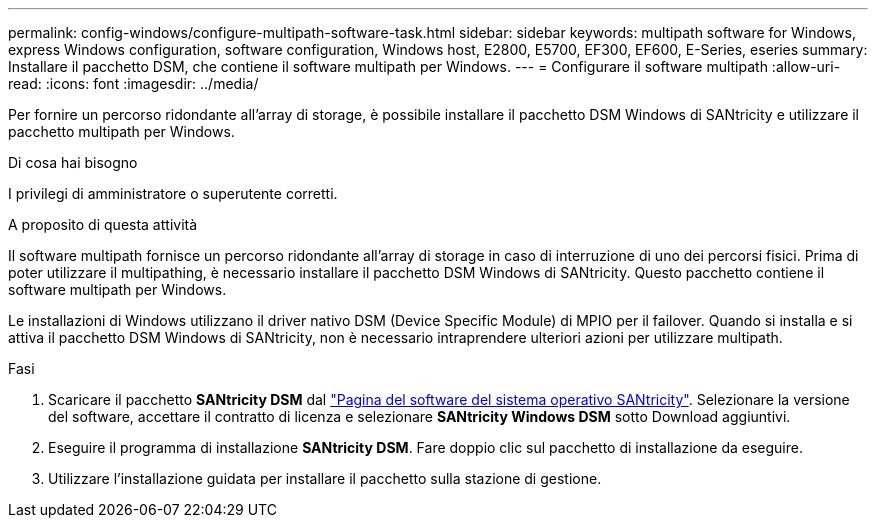 ---
permalink: config-windows/configure-multipath-software-task.html 
sidebar: sidebar 
keywords: multipath software for Windows, express Windows configuration, software configuration, Windows host, E2800, E5700, EF300, EF600, E-Series, eseries 
summary: Installare il pacchetto DSM, che contiene il software multipath per Windows. 
---
= Configurare il software multipath
:allow-uri-read: 
:icons: font
:imagesdir: ../media/


[role="lead"]
Per fornire un percorso ridondante all'array di storage, è possibile installare il pacchetto DSM Windows di SANtricity e utilizzare il pacchetto multipath per Windows.

.Di cosa hai bisogno
I privilegi di amministratore o superutente corretti.

.A proposito di questa attività
Il software multipath fornisce un percorso ridondante all'array di storage in caso di interruzione di uno dei percorsi fisici. Prima di poter utilizzare il multipathing, è necessario installare il pacchetto DSM Windows di SANtricity. Questo pacchetto contiene il software multipath per Windows.

Le installazioni di Windows utilizzano il driver nativo DSM (Device Specific Module) di MPIO per il failover. Quando si installa e si attiva il pacchetto DSM Windows di SANtricity, non è necessario intraprendere ulteriori azioni per utilizzare multipath.

.Fasi
. Scaricare il pacchetto *SANtricity DSM* dal https://mysupport.netapp.com/site/products/all/details/eseries-santricityos/downloads-tab["Pagina del software del sistema operativo SANtricity"^]. Selezionare la versione del software, accettare il contratto di licenza e selezionare *SANtricity Windows DSM* sotto Download aggiuntivi.
. Eseguire il programma di installazione *SANtricity DSM*. Fare doppio clic sul pacchetto di installazione da eseguire.
. Utilizzare l'installazione guidata per installare il pacchetto sulla stazione di gestione.

